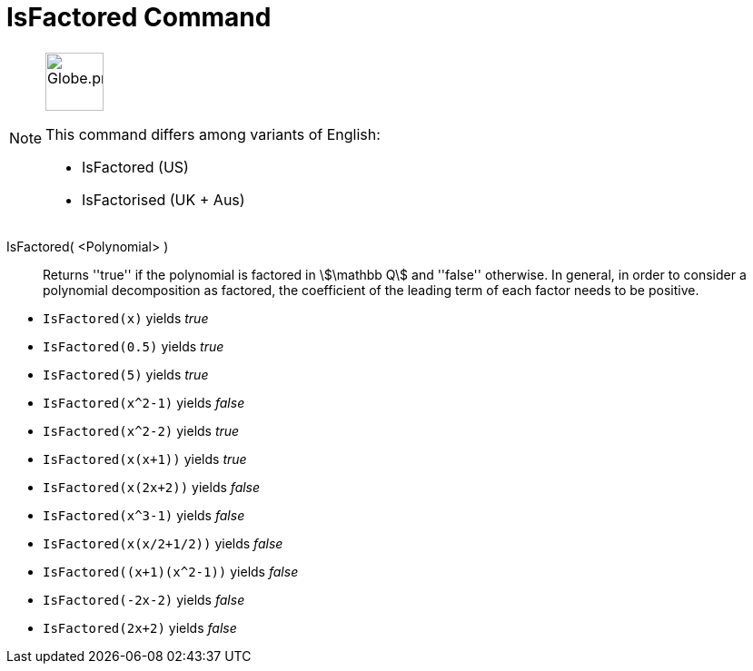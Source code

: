 = IsFactored Command
:page-en: commands/IsFactored
:page-aliases: commands/IsFactorised.adoc
ifdef::env-github[:imagesdir: /en/modules/ROOT/assets/images]

[NOTE]
====
image:64px-Globe.png[Globe.png,width=64,height=64,role=left]

This command differs among variants of English:

* IsFactored (US)
* IsFactorised (UK + Aus)

====

IsFactored( <Polynomial> )::
  Returns ''true'' if the polynomial is factored in stem:[\mathbb Q] and ''false'' otherwise. In general, in order to consider a polynomial decomposition as factored, the coefficient of the leading term of each factor needs to be positive.

[EXAMPLE]
====
* `IsFactored(x)` yields _true_ +
* `IsFactored(0.5)` yields _true_ +
* `IsFactored(5)` yields _true_ +
* `IsFactored(x^2-1)` yields _false_ +
* `IsFactored(x^2-2)` yields _true_ +
* `IsFactored(x(x+1))` yields _true_ +
* `IsFactored(x(2x+2))` yields _false_ +
* `IsFactored(x^3-1)` yields _false_ +
* `IsFactored(x(x/2+1/2))` yields _false_ +
* `+IsFactored((x+1)(x^2-1))+` yields _false_ +
* `IsFactored(-2x-2)` yields _false_ +
* `IsFactored(2x+2)` yields _false_ +
====
